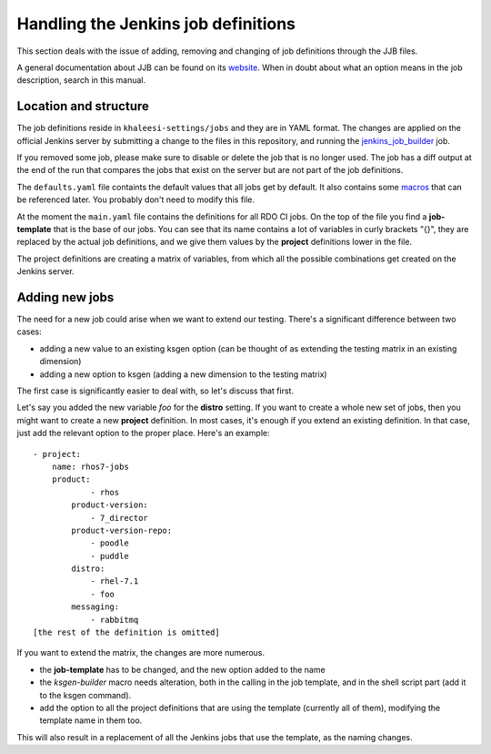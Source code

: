 Handling the Jenkins job definitions
====================================

This section deals with the issue of adding, removing and changing of job
definitions through the JJB files.

A general documentation about JJB can be found on its website_. When in doubt
about what an option means in the job description, search in this manual.

.. _website: http://ci.openstack.org/jenkins-job-builder/

Location and structure
----------------------

The job definitions reside in ``khaleesi-settings/jobs`` and they are in YAML
format. The changes are applied on the official Jenkins server by submitting a
change to the files in this repository, and running the jenkins_job_builder_
job.

.. _jenkins_job_builder: http://rhos-qe-jenkins.rhev-ci-vms.eng.rdu2.redhat.com/job/jenkins_job_builder/

If you removed some job, please make sure to disable or delete the job
that is no longer used. The job has a diff output at the end of the run that
compares the jobs that exist on the server but are not part of the job
definitions.

The ``defaults.yaml`` file containts the default values that all jobs get by
default. It also contains some macros_ that can be referenced later. You
probably don't need to modify this file.

.. _macros: http://ci.openstack.org/jenkins-job-builder/definition.html#macro

At the moment the ``main.yaml`` file contains the definitions for all RDO CI
jobs. On the top of the file you find a **job-template** that is the base of
our jobs. You can see that its name contains a lot of variables in curly
brackets "{}", they are replaced by the actual job definitions, and we give
them values by the **project** definitions lower in the file.

The project definitions are creating a matrix of variables, from which all the
possible combinations get created on the Jenkins server.

Adding new jobs
---------------

The need for a new job could arise when we want to extend our testing. There's
a significant difference between two cases:

* adding a new value to an existing ksgen option (can be thought of as
  extending the testing matrix in an existing dimension)
* adding a new option to ksgen (adding a new dimension to the testing matrix)

The first case is significantly easier to deal with, so let's discuss that
first.

Let's say you added the new variable *foo* for the **distro** setting. If you want to create a whole new set of jobs, then you might want to create a new **project** definition. In most cases, it's enough if you extend an existing definition. In that case, just add the relevant option to the proper place. Here's an example::

    - project:
        name: rhos7-jobs
        product:
                - rhos
            product-version:
                - 7_director
            product-version-repo:
                - poodle
                - puddle
            distro:
                - rhel-7.1
                - foo
            messaging:
                - rabbitmq
    [the rest of the definition is omitted]

If you want to extend the matrix, the changes are more numerous.

* the **job-template** has to be changed, and the new option added to the name
* the *ksgen-builder* macro needs alteration, both in the calling in the job
  template, and in the shell script part (add it to the ksgen command).
* add the option to all the project definitions that are using the template
  (currently all of them), modifying the template name in them too.

This will also result in a replacement of all the Jenkins jobs that use the
template, as the naming changes.


